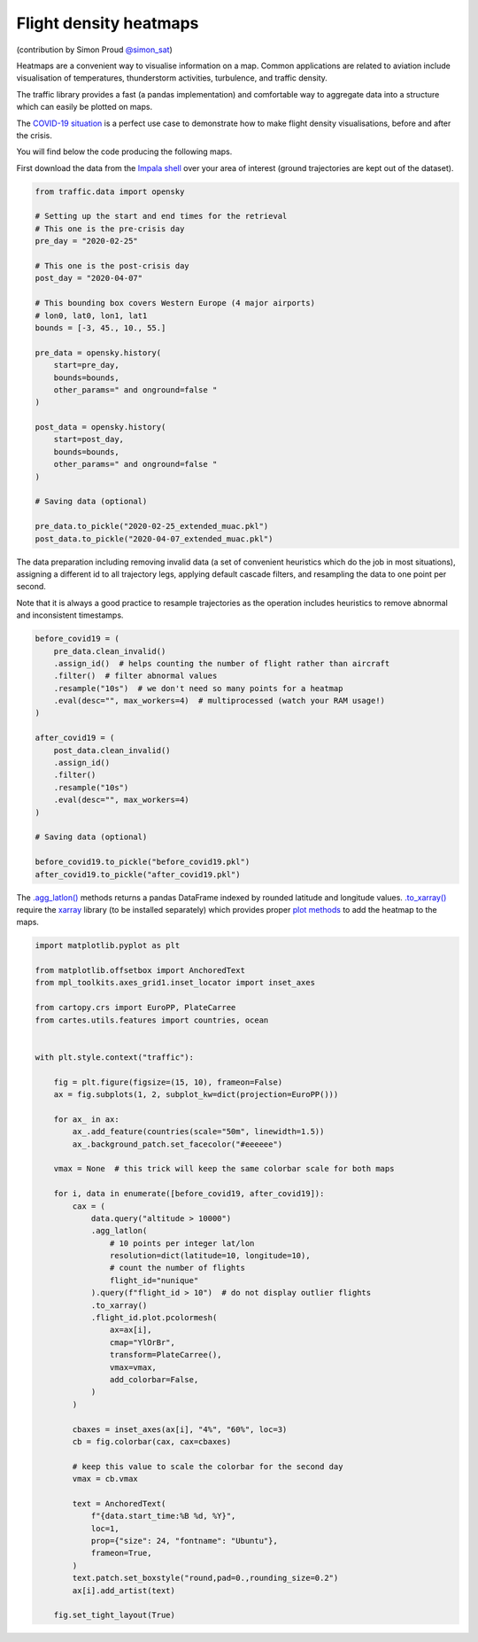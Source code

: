 Flight density heatmaps
-----------------------

(contribution by Simon Proud `@simon_sat <https://twitter.com/simon_sat>`__)

Heatmaps are a convenient way to visualise information on a map. Common applications are related to aviation include visualisation of temperatures, thunderstorm activities, turbulence, and traffic density.

The traffic library provides a fast (a pandas implementation) and comfortable way to aggregate data into a structure which can easily be plotted on maps.

The `COVID-19 situation <covid19.html>`__ is a perfect use case to demonstrate how to make flight density visualisations, before and after the crisis.

You will find below the code producing the following maps.

.. image:: images/covid19_heatmaps.png
   :scale: 70%
   :alt: Flight density maps
   :align: center


First download the data from the `Impala shell </opensky_impala.html>`__ over your area of interest (ground trajectories are kept out of the dataset).

.. code:: python

    from traffic.data import opensky

    # Setting up the start and end times for the retrieval
    # This one is the pre-crisis day
    pre_day = "2020-02-25"

    # This one is the post-crisis day
    post_day = "2020-04-07"

    # This bounding box covers Western Europe (4 major airports)
    # lon0, lat0, lon1, lat1
    bounds = [-3, 45., 10., 55.]

    pre_data = opensky.history(
        start=pre_day,
        bounds=bounds,
        other_params=" and onground=false "
    )

    post_data = opensky.history(
        start=post_day,
        bounds=bounds,
        other_params=" and onground=false "
    )

    # Saving data (optional)

    pre_data.to_pickle("2020-02-25_extended_muac.pkl")
    post_data.to_pickle("2020-04-07_extended_muac.pkl")

The data preparation including removing invalid data (a set of
convenient heuristics which do the job in most situations), assigning a
different id to all trajectory legs, applying default cascade filters,
and resampling the data to one point per second.

Note that it is always a good practice to resample trajectories as the
operation includes heuristics to remove abnormal and inconsistent
timestamps.

.. code:: python

    before_covid19 = (
        pre_data.clean_invalid()
        .assign_id()  # helps counting the number of flight rather than aircraft
        .filter()  # filter abnormal values
        .resample("10s")  # we don't need so many points for a heatmap
        .eval(desc="", max_workers=4)  # multiprocessed (watch your RAM usage!)
    )

    after_covid19 = (
        post_data.clean_invalid()
        .assign_id()
        .filter()
        .resample("10s")
        .eval(desc="", max_workers=4)
    )

    # Saving data (optional)

    before_covid19.to_pickle("before_covid19.pkl")
    after_covid19.to_pickle("after_covid19.pkl")


The `.agg_latlon() </traffic.core.traffic.html#traffic.core.Traffic.agg_latlon>`__ methods returns a pandas DataFrame indexed by rounded latitude and longitude values. `.to_xarray() <https://xarray.pydata.org/>`__ require the `xarray <https://xarray.pydata.org/>`__ library (to be installed separately) which provides proper `plot methods <https://xarray.pydata.org/en/stable/plotting.html>`__ to add the heatmap to the maps.

.. code:: python

    import matplotlib.pyplot as plt

    from matplotlib.offsetbox import AnchoredText
    from mpl_toolkits.axes_grid1.inset_locator import inset_axes

    from cartopy.crs import EuroPP, PlateCarree
    from cartes.utils.features import countries, ocean


    with plt.style.context("traffic"):

        fig = plt.figure(figsize=(15, 10), frameon=False)
        ax = fig.subplots(1, 2, subplot_kw=dict(projection=EuroPP()))

        for ax_ in ax:
            ax_.add_feature(countries(scale="50m", linewidth=1.5))
            ax_.background_patch.set_facecolor("#eeeeee")

        vmax = None  # this trick will keep the same colorbar scale for both maps

        for i, data in enumerate([before_covid19, after_covid19]):
            cax = (
                data.query("altitude > 10000")
                .agg_latlon(
                    # 10 points per integer lat/lon
                    resolution=dict(latitude=10, longitude=10),
                    # count the number of flights
                    flight_id="nunique"
                ).query(f"flight_id > 10")  # do not display outlier flights
                .to_xarray()
                .flight_id.plot.pcolormesh(
                    ax=ax[i],
                    cmap="YlOrBr",
                    transform=PlateCarree(),
                    vmax=vmax,
                    add_colorbar=False,
                )
            )

            cbaxes = inset_axes(ax[i], "4%", "60%", loc=3)
            cb = fig.colorbar(cax, cax=cbaxes)

            # keep this value to scale the colorbar for the second day
            vmax = cb.vmax

            text = AnchoredText(
                f"{data.start_time:%B %d, %Y}",
                loc=1,
                prop={"size": 24, "fontname": "Ubuntu"},
                frameon=True,
            )
            text.patch.set_boxstyle("round,pad=0.,rounding_size=0.2")
            ax[i].add_artist(text)

        fig.set_tight_layout(True)
